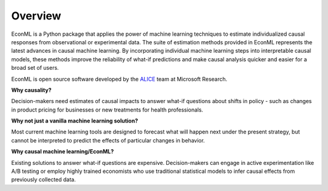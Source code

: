 Overview
=========

EconML is a Python package that applies the power of machine learning techniques to estimate individualized causal responses from observational or experimental data. The suite of estimation methods provided in EconML represents the latest advances in causal machine learning. By incorporating individual machine learning steps into interpretable causal models, these methods improve the reliability of what-if predictions and make causal analysis quicker and easier for a broad set of users.

EconML is open source software developed by the `ALICE <https://www.microsoft.com/en-us/research/project/alice/>`__ team at Microsoft Research.

.. raw:: html

    <p></p>
    <div class="ms-grid " style = "text-align: left; box-sizing: border-box; display: block; margin-left: auto; margin-right: auto; max-width: 1600px; position: relative; padding-left: 0; padding-right: 0; width: 100%;">
            <div class="ms-row" style = "text-align: left; box-sizing: border-box; -webkit-box-align: stretch; align-items: stretch; display: flex; flex-wrap: wrap; margin-left: 3px; margin-right: 3px;">
                    <div class="m-col-8-24 x-hidden-focus" style = "text-align: left; box-sizing: border-box; float: left; margin: 0; padding-left: 1vw; padding-right: 1vw; position: relative; width: 33.33333%;">
                    <p style="text-align:center;"><img loading="lazy" class="size-full wp-image-656358 aligncenter x-hidden-focus" src="https://www.microsoft.com/en-us/research/uploads/prod/2020/05/imgFlexible.png" alt="Flexible icon" width="92" height="92"></p><p style="text-align: center"><b>Flexible</b></p><p class="x-hidden-focus">Allows for flexible model forms that do not impose strong assumptions, including models of heterogenous responses to treatment.</p><p>	</p></div>
            <div class="m-col-8-24" style = "text-align: left; box-sizing: border-box; float: left; margin: 0; padding-left: 1vw; padding-right: 1vw; position: relative; width: 33.33333%;">
            <p style="text-align:center;"><img loading="lazy" class="size-full wp-image-656355 aligncenter" src="https://www.microsoft.com/en-us/research/uploads/prod/2020/05/imgUnified.png" alt="Unified icon" width="92" height="92"></p><p style="text-align: center"><b>Unified</b></p><p>Broad set of methods representing latest advances in the econometrics and machine learning literature within a unified API.</p><p>	</p></div>
            <div class="m-col-8-24" style = "text-align: left; box-sizing: border-box; float: left; margin: 0; padding-left: 1vw; padding-right: 1vw; position: relative; width: 33.33333%;">
            <p style="text-align:center;"><img loading="lazy" class="size-full wp-image-656352 aligncenter" src="https://www.microsoft.com/en-us/research/uploads/prod/2020/05/imgFamiliar.png" alt="Familiar icon" width="92" height="92"></p><p style="text-align: center"><b>Familiar Interface</b></p><p class="x-hidden-focus">Built on standard Python packages for machine learning and data analysis.</p><p>	</p></div>
        <p></p>		</div>
        </div>

**Why causality?**

Decision-makers need estimates of causal impacts to answer what-if questions about shifts in policy - such as changes in product pricing for businesses or new treatments for health professionals.

**Why not just a vanilla machine learning solution?**

Most current machine learning tools are designed to forecast what will happen next under the present strategy, but cannot be interpreted to predict the effects of particular changes in behavior. 

**Why causal machine learning/EconML?**

Existing solutions to answer what-if questions are expensive. Decision-makers can engage in active experimentation like A/B testing or employ highly trained economists who use traditional statistical models to infer causal effects from previously collected data. 
